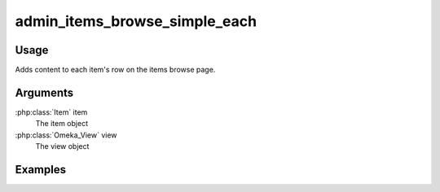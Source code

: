 ########################################
admin_items_browse_simple_each
########################################

*****
Usage
*****

Adds content to each item's row on the items browse page.


*********
Arguments
*********

:php:class:`Item` item
    The item object

:php:class:`Omeka_View` view
    The view object


********
Examples
********







